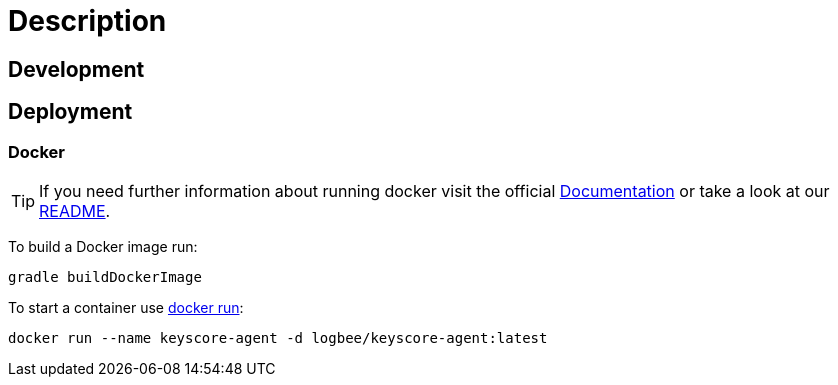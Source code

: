 :rootDir: ../doc

= Description

== Development

== Deployment

=== Docker
[TIP]
====
If you need further information about running docker visit the official link:https://docs.docker.com/[Documentation] or take a look at our link:{rootDir}/docker.asciidoc[README].
====

To build a Docker image run:
```
gradle buildDockerImage
```
To start a container use link:https://docs.docker.com/engine/reference/run/[docker run]:
```
docker run --name keyscore-agent -d logbee/keyscore-agent:latest
```
